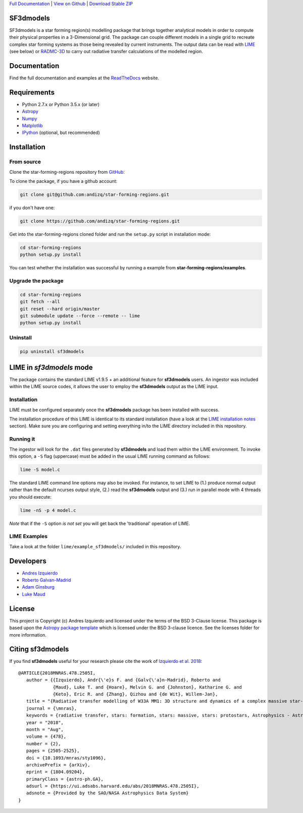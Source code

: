 .. _Download Stable ZIP: https://github.com/andizq/star-forming-regions/archive/master.zip
.. _Download: https://github.com/andizq/star-forming-regions/archive/master.zip
.. _View on Github: https://github.com/andizq/star-forming-regions/
.. _docs: http://star-forming-regions.readthedocs.io
.. _Full Documentation: http://star-forming-regions.readthedocs.io

`Full Documentation`_ | `View on Github`_ | `Download Stable ZIP`_

SF3dmodels
----------

.. image:: http://img.shields.io/badge/powered%20by-AstroPy-orange.svg?style=flat
    :target: http://www.astropy.org
    :alt: Powered by Astropy Badge

SF3dmodels is a star forming region(s) modelling package that brings together
analytical models in order to compute their physical properties in a 3-Dimensional grid. 
The package can couple different models in a single grid to recreate complex star
forming systems as those being revealed by current instruments. 
The output data can be read with `LIME <https://lime.readthedocs.io/en/latest/>`_ (see below) 
or `RADMC-3D <http://www.ita.uni-heidelberg.de/~dullemond/software/radmc-3d/>`_ 
to carry out radiative transfer calculations of the modelled region.

Documentation
-------------

Find the full documentation and examples at the `ReadTheDocs <http://star-forming-regions.readthedocs.io>`_ website.

Requirements
------------

* Python 2.7.x or Python 3.5.x (or later)
* `Astropy <http://docs.astropy.org/en/stable/install.html>`__
* `Numpy <https://www.scipy.org/install.html>`_
* `Matplotlib <https://matplotlib.org/users/installing.html>`_
* `IPython <https://ipython.org/install.html>`_ (optional, but recommended)

Installation
------------

From source
***********

Clone the star-forming-regions repository from `GitHub <https://github.com/andizq/star-forming-regions>`_:

To clone the package, if you have a github account:

.. code-block:: bash

   git clone git@github.com:andizq/star-forming-regions.git

if you don't have one:

.. code-block:: bash

   git clone https://github.com/andizq/star-forming-regions.git

Get into the star-forming-regions cloned folder and run the ``setup.py`` script in installation mode:

.. code-block:: bash

   cd star-forming-regions
   python setup.py install

You can test whether the installation was successful by running a example from **star-forming-regions/examples**.

Upgrade the package
*******************
   
.. code-block:: bash
   
   cd star-forming-regions
   git fetch --all
   git reset --hard origin/master
   git submodule update --force --remote -- lime
   python setup.py install

Uninstall
*********

.. code-block:: bash
   
   pip uninstall sf3dmodels


LIME in *sf3dmodels* mode
-------------------------

The package contains the standard LIME v1.9.5 + an additional feature for **sf3dmodels** users. 
An ingestor was included within the LIME source codes, it allows the user to employ the **sf3dmodels** output as the LIME input. 

Installation
************

LIME must be configured separately once the **sf3dmodels** package has been installed with success. 

The installation procedure of this LIME is identical to its standard installation 
(have a look at the `LIME installation notes <https://github.com/andizq/lime/tree/sf3dmodels>`_ section). Make 
sure you are configuring and setting everything in/to the LIME directory included in this repository.

Running it
**********

The ingestor will look for the ``.dat`` files generated by **sf3dmodels** and load them within the LIME environment. 
To invoke this option, a ``-S`` flag (uppercase) must be added in the usual LIME running command as follows:

.. code-block:: bash

   lime -S model.c

The standard LIME command line options may also be invoked. For instance, to set LIME to 
(1.) produce normal output rather than the default ncurses output style, (2.)  
read the **sf3dmodels** output and (3.) run in parallel mode with 4 threads 
you should execute:

.. code-block:: bash

   lime -nS -p 4 model.c


*Note* that if the ``-S`` option *is not set* you will get back the 'traditional' operation of LIME.

LIME Examples
*************

Take a look at the folder ``lime/example_sf3dmodels/`` included in this repository.

Developers
----------

* `Andres Izquierdo <https://github.com/andizq>`_
* `Roberto Galvan-Madrid <https://github.com/rgalvanmadrid>`_
* `Adam Ginsburg <https://github.com/keflavich>`_
* `Luke Maud <https://local.strw.leidenuniv.nl/people/touchscreen2/persinline.php?id=1716>`_   

License
-------

This project is Copyright (c) Andres Izquierdo and licensed under
the terms of the BSD 3-Clause license. This package is based upon
the `Astropy package template <https://github.com/astropy/package-template>`_
which is licensed under the BSD 3-clause licence. See the licenses folder for
more information.

Citing sf3dmodels
-----------------

If you find **sf3dmodels** useful for your research please cite the work of `Izquierdo et al. 2018 <https://ui.adsabs.harvard.edu/abs/2018MNRAS.478.2505I/>`_::

   @ARTICLE{2018MNRAS.478.2505I,
      author = {{Izquierdo}, Andr{\'e}s F. and {Galv{\'a}n-Madrid}, Roberto and
                {Maud}, Luke T. and {Hoare}, Melvin G. and {Johnston}, Katharine G. and
         	{Keto}, Eric R. and {Zhang}, Qizhou and {de Wit}, Willem-Jan},
      title = "{Radiative transfer modelling of W33A MM1: 3D structure and dynamics of a complex massive star-forming region}",
      journal = {\mnras},
      keywords = {radiative transfer, stars: formation, stars: massive, stars: protostars, Astrophysics - Astrophysics of Galaxies, Astrophysics - Solar and Stellar Astrophysics},
      year = "2018",
      month = "Aug",
      volume = {478},
      number = {2},
      pages = {2505-2525},
      doi = {10.1093/mnras/sty1096},
      archivePrefix = {arXiv},
      eprint = {1804.09204},
      primaryClass = {astro-ph.GA},
      adsurl = {https://ui.adsabs.harvard.edu/abs/2018MNRAS.478.2505I},
      adsnote = {Provided by the SAO/NASA Astrophysics Data System}
   }
